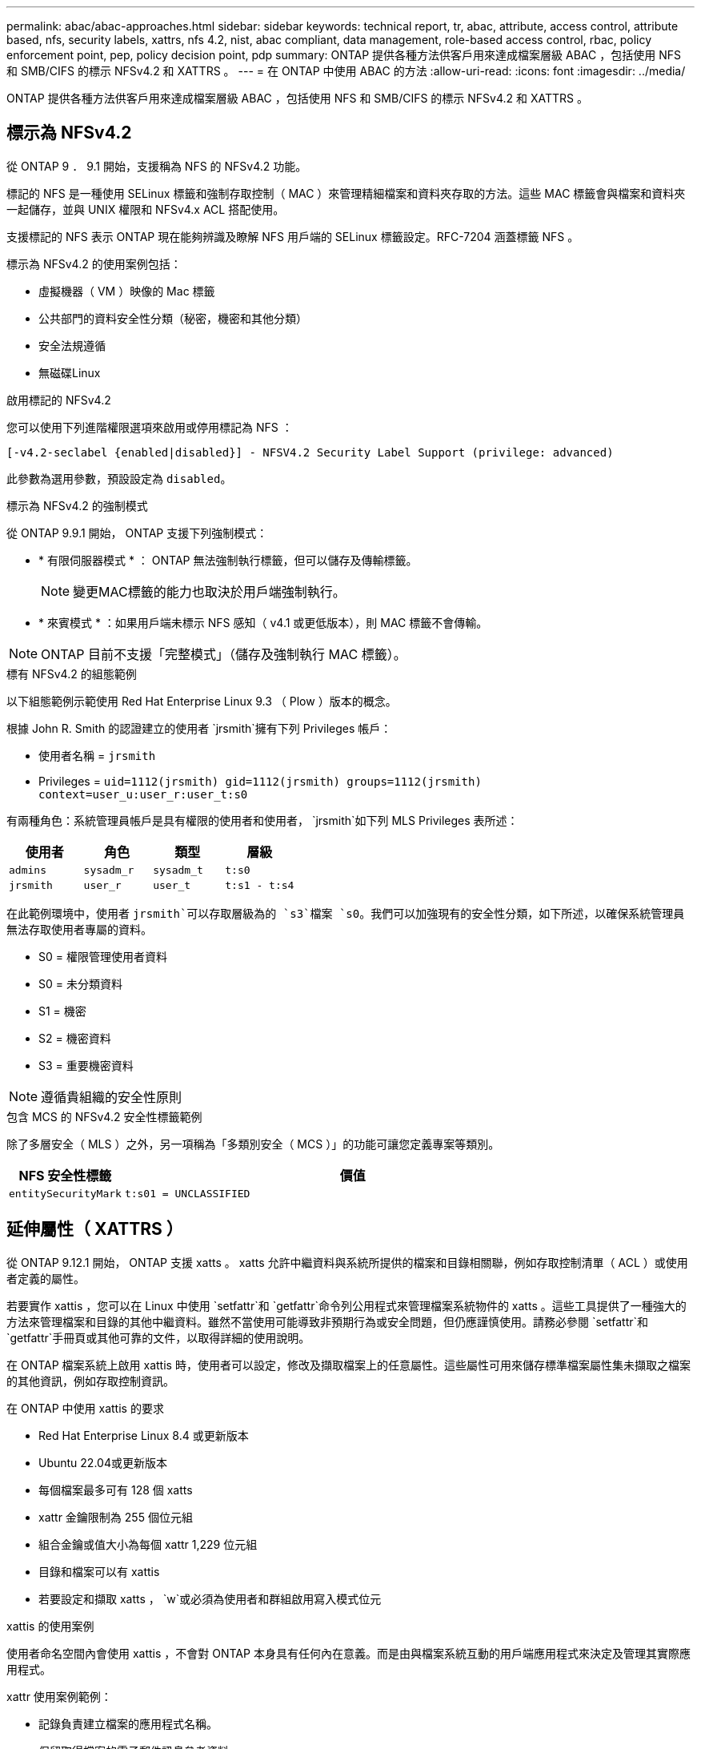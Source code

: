 ---
permalink: abac/abac-approaches.html 
sidebar: sidebar 
keywords: technical report, tr, abac, attribute, access control, attribute based, nfs, security labels, xattrs, nfs 4.2, nist, abac compliant, data management, role-based access control, rbac, policy enforcement point, pep, policy decision point, pdp 
summary: ONTAP 提供各種方法供客戶用來達成檔案層級 ABAC ，包括使用 NFS 和 SMB/CIFS 的標示 NFSv4.2 和 XATTRS 。 
---
= 在 ONTAP 中使用 ABAC 的方法
:allow-uri-read: 
:icons: font
:imagesdir: ../media/


[role="lead"]
ONTAP 提供各種方法供客戶用來達成檔案層級 ABAC ，包括使用 NFS 和 SMB/CIFS 的標示 NFSv4.2 和 XATTRS 。



== 標示為 NFSv4.2

從 ONTAP 9 ． 9.1 開始，支援稱為 NFS 的 NFSv4.2 功能。

標記的 NFS 是一種使用 SELinux 標籤和強制存取控制（ MAC ）來管理精細檔案和資料夾存取的方法。這些 MAC 標籤會與檔案和資料夾一起儲存，並與 UNIX 權限和 NFSv4.x ACL 搭配使用。

支援標記的 NFS 表示 ONTAP 現在能夠辨識及瞭解 NFS 用戶端的 SELinux 標籤設定。RFC-7204 涵蓋標籤 NFS 。

標示為 NFSv4.2 的使用案例包括：

* 虛擬機器（ VM ）映像的 Mac 標籤
* 公共部門的資料安全性分類（秘密，機密和其他分類）
* 安全法規遵循
* 無磁碟Linux


.啟用標記的 NFSv4.2
您可以使用下列進階權限選項來啟用或停用標記為 NFS ：

[source, cli]
----
[-v4.2-seclabel {enabled|disabled}] - NFSV4.2 Security Label Support (privilege: advanced)
----
此參數為選用參數，預設設定為 `disabled`。

.標示為 NFSv4.2 的強制模式
從 ONTAP 9.9.1 開始， ONTAP 支援下列強制模式：

* * 有限伺服器模式 * ： ONTAP 無法強制執行標籤，但可以儲存及傳輸標籤。
+

NOTE: 變更MAC標籤的能力也取決於用戶端強制執行。

* * 來賓模式 * ：如果用戶端未標示 NFS 感知（ v4.1 或更低版本），則 MAC 標籤不會傳輸。



NOTE: ONTAP 目前不支援「完整模式」（儲存及強制執行 MAC 標籤）。

.標有 NFSv4.2 的組態範例
以下組態範例示範使用 Red Hat Enterprise Linux 9.3 （ Plow ）版本的概念。

根據 John R. Smith 的認證建立的使用者 `jrsmith`擁有下列 Privileges 帳戶：

* 使用者名稱 = `jrsmith`
* Privileges = `uid=1112(jrsmith) gid=1112(jrsmith) groups=1112(jrsmith) context=user_u:user_r:user_t:s0`


有兩種角色：系統管理員帳戶是具有權限的使用者和使用者， `jrsmith`如下列 MLS Privileges 表所述：

[cols="26%a,24%a,25%a,25%a"]
|===
| 使用者 | 角色 | 類型 | 層級 


 a| 
`admins`
 a| 
`sysadm_r`
 a| 
`sysadm_t`
 a| 
`t:s0`



 a| 
`jrsmith`
 a| 
`user_r`
 a| 
`user_t`
 a| 
`t:s1 - t:s4`

|===
在此範例環境中，使用者 `jrsmith`可以存取層級為的 `s3`檔案 `s0`。我們可以加強現有的安全性分類，如下所述，以確保系統管理員無法存取使用者專屬的資料。

* S0 = 權限管理使用者資料
* S0 = 未分類資料
* S1 = 機密
* S2 = 機密資料
* S3 = 重要機密資料



NOTE: 遵循貴組織的安全性原則

.包含 MCS 的 NFSv4.2 安全性標籤範例
除了多層安全（ MLS ）之外，另一項稱為「多類別安全（ MCS ）」的功能可讓您定義專案等類別。

[cols="2a,8a"]
|===
| NFS 安全性標籤 | 價值 


 a| 
`entitySecurityMark`
 a| 
`t:s01 = UNCLASSIFIED`

|===


== 延伸屬性（ XATTRS ）

從 ONTAP 9.12.1 開始， ONTAP 支援 xatts 。 xatts 允許中繼資料與系統所提供的檔案和目錄相關聯，例如存取控制清單（ ACL ）或使用者定義的屬性。

若要實作 xattis ，您可以在 Linux 中使用 `setfattr`和 `getfattr`命令列公用程式來管理檔案系統物件的 xatts 。這些工具提供了一種強大的方法來管理檔案和目錄的其他中繼資料。雖然不當使用可能導致非預期行為或安全問題，但仍應謹慎使用。請務必參閱 `setfattr`和 `getfattr`手冊頁或其他可靠的文件，以取得詳細的使用說明。

在 ONTAP 檔案系統上啟用 xattis 時，使用者可以設定，修改及擷取檔案上的任意屬性。這些屬性可用來儲存標準檔案屬性集未擷取之檔案的其他資訊，例如存取控制資訊。

.在 ONTAP 中使用 xattis 的要求
* Red Hat Enterprise Linux 8.4 或更新版本
* Ubuntu 22.04或更新版本
* 每個檔案最多可有 128 個 xatts
* xattr 金鑰限制為 255 個位元組
* 組合金鑰或值大小為每個 xattr 1,229 位元組
* 目錄和檔案可以有 xattis
* 若要設定和擷取 xatts ， `w`或必須為使用者和群組啟用寫入模式位元


.xattis 的使用案例
使用者命名空間內會使用 xattis ，不會對 ONTAP 本身具有任何內在意義。而是由與檔案系統互動的用戶端應用程式來決定及管理其實際應用程式。

xattr 使用案例範例：

* 記錄負責建立檔案的應用程式名稱。
* 保留取得檔案的電子郵件訊息參考資料。
* 建立分類架構以組織檔案物件。
* 使用檔案原始下載來源的 URL 來標示檔案。


.用於管理 xattis 的命令
* `setfattr`：設定檔案或目錄的延伸屬性：
+
`setfattr -n <attribute_name> -v <attribute_value> <file or directory name>`

+
命令範例：

+
`setfattr -n user.comment -v test example.txt`

* `getfattr`：檢索特定擴展屬性的值或列出文件或目錄的所有擴展屬性：
+
特定屬性：
`getfattr -n <attribute_name> <file or directory name>`

+
所有屬性：
`getfattr <file or directory name>`

+
命令範例：

+
`getfattr -n user.comment example.txt`



[cols="2a,8a"]
|===
| xattr | 價值 


 a| 
`user.digitalIdentifier`
 a| 
`CN=John Smith jrsmith, OU=Finance, OU=U.S.ACME, O=US, C=US`



 a| 
`user.countryOfAffiliations`
 a| 
`USA`

|===


== 使用 ACE 進行延伸屬性的使用者權限

存取控制項目（ ACE ）是存取控制清單（ ACL ）中的元件，可定義授予個別使用者或特定資源（例如檔案或目錄）使用者群組的存取權限。每個 ACE 都會指定允許或拒絕的存取類型，並與特定的安全性主體（使用者或群組身分識別）相關聯。

|===
| 檔案類型 | 擷取 xattr | 設定 xattis 


| 檔案 | R | A ， w ， T 


| 目錄 | R | T 
|===
說明 xattis 所需的權限：

* 擷取 xattr* ：使用者讀取檔案或目錄的延伸屬性所需的權限。「 R 」表示需要讀取權限。* 設定 xattribut* ：修改或設定延伸屬性所需的權限。「 A 」，「 w 」和「 T 」代表不同的權限範例，例如附加，寫入及與 xatts 相關的特定權限。* 檔案 * ：使用者需要附加，寫入及可能與 xatts 相關的特殊權限，才能設定延伸屬性。* 目錄 * ：設定延伸屬性需要特定的權限「 T 」。



== 支援 xattis 的 SMB/CIFS 通訊協定

ONTAP 對 SMB/CIFS 通訊協定的支援延伸至完整處理 xattart ，這是 Windows 環境中檔案中繼資料不可或缺的一部分。延伸屬性可讓使用者和應用程式儲存標準檔案屬性集以外的其他資訊，例如作者詳細資料，自訂安全性描述元或應用程式專屬資料。ONTAP 的 SMB/CIFS 實作可確保完全支援這些 xatts ，讓您能夠與 Windows 服務和應用程式無縫整合，這些服務和應用程式都仰賴此中繼資料來執行功能和原則。

當透過 ONTAP 管理的 SMB/CIFS 共用存取或傳輸檔案時，系統會保留 xatts 的完整性，確保所有中繼資料都會保留且保持一致。這對於維護安全性設定以及依賴 xattis 進行組態或作業的應用程式而言特別重要。ONTAP 在 SMB/CIFS 環境中對 xatts 的強大處理能力，可確保不同平台和環境之間的檔案共用安全可靠，為使用者提供無縫體驗，並確保資料治理原則得以維持。無論是為了協同作業，資料歸檔或法規遵循， ONTAP 對於 SMB/CIFS 共享區中的 xattits 的重視，都代表了它對於混合式作業系統環境中卓越資料管理和互通性的承諾。



== ABAC 中的原則執行點（ PEP ）和原則決策點（ PDP ）

在以屬性為基礎的存取控制（ ABAC ）系統中，原則強制執行點（ PEP ）和原則決策點（ PDP ）扮演著重要角色。PEP 負責強制執行存取控制原則，而 PDP 則根據原則決定是否授予或拒絕存取。

在所提供的 Python 程式碼片段內容中，指令碼本身就是 PEP 。它通過打開文件並讀取其內容來授予對該文件的訪問權限，或通過提升來拒絕訪問來執行訪問控制決策 `PermissionError`。

另一方面， PDP 則是基礎 SELinux 系統的一部分。當指令碼嘗試以特定 SELinux 內容開啟檔案時， SELinux 系統會檢查其原則，以決定是否授予或拒絕存取。然後指令碼會強制執行此決定。

以下是此程式碼在 ABAC 環境中如何運作的逐步範例：

. 此指令碼會使用功能將 SELinux 內容設定為 `jrsmith`內容相關內容 `selinux.setcon()`。這相當於 `jrsmith`嘗試存取檔案。
. 指令碼會嘗試開啟檔案。這就是政治人物扮演的角色。
. SELinux 系統會檢查其原則，查看是否 `jrsmith`允許（或更具體地說，具有 SELinux 內容的使用者 `jrsmith`）存取檔案。這是 PDP 的角色。
. 如果允許存取檔案，則 `jrsmith` SELinux 系統會讓指令碼開啟檔案，指令碼會讀取及列印檔案內容。
. 如果不允許存取檔案，則 `jrsmith` SELinux 系統會阻止指令碼開啟檔案，指令碼會提出 `PermissionError`。
. 指令碼會還原原始的 SELinux 內容，以確保暫時內容變更不會影響其他作業。


使用 python 時，取得內容的程式碼如下所示，其中變數檔案路徑是要檢查的文件：

[listing]
----
#Get the current context

context = selinux.getfilecon(file_path)[1]
----


== ONTAP 複製與 SnapMirror

ONTAP 的複製和 SnapMirror 技術旨在提供高效可靠的資料複寫和複製功能，確保檔案資料的所有層面（包括擴充屬性（ xatts ））都會隨檔案一起保留和傳輸。 xattis 非常重要，因為它們會儲存與檔案相關的其他中繼資料，例如安全標籤，存取控制資訊和使用者定義的資料，這些資料是維護檔案內容和完整性所不可或缺的要素。

使用 ONTAP 的 FlexClone 技術複製磁碟區時，會建立磁碟區的完全可寫入複本。這項複製程序既即時又節省空間，而且包含所有檔案資料和中繼資料，可確保完整複寫 xattis 。同樣地， SnapMirror 也能確保資料鏡射到具有完全逼真度的次要系統。這包括 xattis ，對於仰賴此中繼資料才能正常運作的應用程式而言，這是非常重要的。

NetApp ONTAP 在複製和複寫作業中納入 xattis ，可確保完整的資料集及其所有特性，在主要和次要儲存系統中均可用且一致。對於需要一致的資料保護，快速恢復，以及遵守法規遵循與法規標準的組織而言，這種全方位的資料管理方法非常重要。它也能簡化不同環境（無論是內部部署或雲端環境）的資料管理，讓使用者確信在這些程序中，資料完整且不會遭到竄改。


NOTE: NFSv4.2 安全性標籤有中定義的注意事項<<標示為 NFSv4.2>>。



== 控制資料存取的範例

以下儲存在 John R Smith 的 PKI 認證書中的資料項目範例，說明如何將 NetApp 的方法套用至檔案，並提供精細的存取控制。


NOTE: 這些範例僅供說明用途，政府有責任定義什麼是 NFSv4.2 安全性標籤和 xatts 。為了簡化更新和保留標籤的作業，我們省略了相關詳細資料。

[cols="2a,8a"]
|===
| 金鑰 | 價值 


 a| 
entitySecurityMark
 a| 
T:S01 = 未分類



 a| 
資訊
 a| 
[listing]
----
{
  "commonName": {
    "value": "Smith John R jrsmith"
  },
  "emailAddresses": [
    {
      "value": "jrsmith@dod.mil"
    }
  ],
  "employeeId": {
    "value": "00000387835"
  },
  "firstName": {
    "value": "John"
  },
  "lastName": {
    "value": "Smith"
  },
  "telephoneNumber": {
    "value": "938/260-9537"
  },
  "uid": {
    "value": "jrsmith"
  }
}
----


 a| 
規格
 a| 
" 職稱 "



 a| 
UUID
 a| 
b4111349-7875-4115-AD30-0928565f2e15



 a| 
管理組織
 a| 
[listing]
----
{
   "value": "DoD"
}
----


 a| 
簡報
 a| 
[listing]
----
[
  {
    "value": "ABC1000"
  },
  {
    "value": "DEF1001"
  },
  {
    "value": "EFG2000"
  }
]
----


 a| 
公民身分
 a| 
[listing]
----
{
  "value": "US"
}
----


 a| 
餘隙
 a| 
[listing]
----
[
  {
    "value": "TS"
  },
  {
    "value": "S"
  },
  {
    "value": "C"
  },
  {
    "value": "U"
  }
]
----


 a| 
國家分支機構
 a| 
[listing]
----
[
  {
    "value": "USA"
  }
]
----


 a| 
數位識別碼
 a| 
[listing]
----
{
  "classification": "UNCLASSIFIED",
  "value": "cn=smith john r jrsmith, ou=dod, o=u.s. government, c=us"
}
----


 a| 
dissemTos
 a| 
[listing]
----
{
   "value": "DoD"
}
----


 a| 
二合一組織
 a| 
[listing]
----
{
   "value": "DoD"
}
----


 a| 
entityType
 a| 
[listing]
----
{
   "value": "GOV"
}
----


 a| 
fineAccessControls
 a| 
[listing]
----
[
   {
      "value": "SI"
   },
   {
      "value": "TK"
   },
   {
      "value": "NSYS"
   }
]
----
|===
這些 PKI 授權可顯示 John R. Smith 的存取詳細資料，包括依資料類型和歸屬來存取。

如果 John R. Smith 根據相關的政策指引指示建立並儲存名為「 _sample_Analysis .doc_ 」的文件，使用者將根據文件分類，新增適當的橫幅和部分標記，代理商和原產地，以及適當的分類授權區塊，如下圖所示。這種豐富的中繼資料只有在經過自然語言處理（ NLP ）掃描，並套用規則以使標記具有意義之後，才能理解。NetApp BlueXP  分類等工具雖然可以做到這一點，但對於存取控制決策來說效率較低，因為它們需要權限才能查看文件內部。

.未經分類的 CAPCO 文件部分標示
image:abac-unclassified.png["未分類 CAPCO 文件部分標記的範例"]

在 IC-TDF 中繼資料與檔案分開儲存的情況下， NetApp 主張額外提供一層精細的存取控制。這包括在目錄層級儲存存取控制資訊，以及與每個檔案相關聯。例如，請考慮連結至檔案的下列標記：

* NFSv4.2 安全標籤：用於做出安全決策
* xattis ：提供與檔案及組織方案需求相關的補充資訊


下列金鑰值配對是中繼資料的範例，可儲存為 xatts ，並提供檔案建立者及相關安全性分類的詳細資訊。用戶端應用程式可以利用這項中繼資料來做出明智的存取決策，並根據組織標準和要求來組織檔案。

[cols="2a,8a"]
|===
| 金鑰 | 價值 


 a| 
`user.uuid`
 a| 
`"761d2e3c-e778-4ee4-997b-3bb9a6a1d3fa"`



 a| 
`user.entitySecurityMark`
 a| 
`"UNCLASSIFIED"`



 a| 
`user.specification`
 a| 
`"INFO"`



 a| 
`user.Info`
 a| 
[listing]
----
{
  "commonName": {
    "value": "Smith John R jrsmith"
  },
  "currentOrganization": {
    "value": "TUV33"
  },
  "displayName": {
    "value": "John Smith"
  },
  "emailAddresses": [
    "jrsmith@example.org"
  ],
  "employeeId": {
    "value": "00000405732"
  },
  "firstName": {
    "value": "John"
  },
  "lastName": {
    "value": "Smith"
  },
  "managers": [
    {
      "value": ""
    }
  ],
  "organizations": [
    {
      "value": "TUV33"
    },
    {
      "value": "WXY44"
    }
  ],
  "personalTitle": {
    "value": ""
  },
  "secureTelephoneNumber": {
    "value": "506-7718"
  },
  "telephoneNumber": {
    "value": "264/160-7187"
  },
  "title": {
    "value": "Software Engineer"
  },
  "uid": {
    "value": "jrsmith"
  }
}
----


 a| 
`user.geo_point`
 a| 
`[-78.7941, 35.7956]`

|===


== 稽核標籤變更

稽核對 xattis 或 NFS 安全性標籤所做的變更，是檔案系統管理與安全性的關鍵層面。標準檔案系統稽核工具可監控及記錄檔案系統的所有變更，包括修改延伸屬性和安全性標籤。

在 Linux 環境中， `auditd`常駐程式通常用於建立檔案系統事件的稽核。它可讓系統管理員設定規則，以監控與 xattr 變更相關的特定系統呼叫，例如 `setxattr`，， `lsetxattr`以及 `fsetxattr`設定屬性和 `removexattr`，， `lremovexattr`以及 `fremovexattr`移除屬性。

ONTAP FPolicy 提供強大的架構，可即時監控及控制檔案作業，進而擴充這些功能。FPolicy 可設定為支援各種 xattr 事件，提供對檔案作業的精細控制，以及強制執行全方位資料管理原則的能力。

對於使用 xattis 的使用者，尤其是在 NFSv3 和 NFSv4 環境中，僅支援特定的檔案作業和篩選器組合來進行監控。NFSv3 和 NFSv4 檔案存取事件的 FPolicy 監控支援的檔案作業和篩選器組合清單詳述如下：

[cols="25%a,75%a"]
|===
| 支援的檔案作業 | 支援的篩選器 


 a| 
`setattr`
 a| 
`offline-bit, setattr_with_owner_change, setattr_with_group_change, setattr_with_mode_change, setattr_with_modify_time_change, setattr_with_access_time_change, setattr_with_size_change, exclude_directory`

|===
.setattr 作業的 auditd 記錄片段範例：
[listing]
----
type=SYSCALL msg=audit(1713451401.168:106964): arch=c000003e syscall=188
success=yes exit=0 a0=7fac252f0590 a1=7fac251d4750 a2=7fac252e50a0 a3=25
items=1 ppid=247417 pid=247563 auid=1112 uid=1112 gid=1112 euid=1112
suid=1112 fsuid=1112 egid=1112 sgid=1112 fsgid=1112 tty=pts0 ses=141
comm="python3" exe="/usr/bin/python3.9"
subj=unconfined_u:unconfined_r:unconfined_t:s0-s0:c0.c1023
key="*set-xattr*"ARCH=x86_64 SYSCALL=**setxattr** AUID="jrsmith"
UID="jrsmith" GID="jrsmith" EUID="jrsmith" SUID="jrsmith"
FSUID="jrsmith" EGID="jrsmith" SGID="jrsmith" FSGID="jrsmith"
----
為使用 xattis 的使用者啟用 ONTAP FPolicy ，可提供一層可見度和控制權，這對於維護檔案系統的完整性和安全性至關重要。利用 FPolicy 的進階監控功能，組織可以確保追蹤，稽核 xatts 的所有變更，並符合其安全性與法規遵循標準。這種主動式檔案系統管理方法，是為何強烈建議任何想要加強資料治理和保護策略的組織採用 ONTAP FPolicy 的原因。



== 與 ABAC 身分識別與存取控制軟體整合

為了充分運用屬性型存取控制（ ABAC ）的功能， ONTAP 可與 ABAC 導向的身分識別與存取管理軟體整合。


NOTE: NetApp 與此內容並行，也使用 GreyBox 執行參考實作。此內容的一項假設是，政府的身分識別，驗證和存取服務至少包括原則執行點（ PEP ）和原則決策點（ PDP ），以作為存取檔案系統的中介。

在實際的設定中，組織會混合使用 NFS 安全性標籤和 xattis 。這些資料用於代表各種中繼資料，包括分類，安全性，應用程式和內容，這些都是做出 ABAC 決策的重要工具。例如， xattr 可用於儲存 PDP 用於其決策程序的資源屬性。可以定義屬性來代表檔案的分類層級（例如，「未分類」，「機密」，「秘密」或「最高機密」）。然後， PDP 可以利用此屬性來強制執行原則，限制使用者只能存取其分類層級等於或低於淨空層級的檔案。

.ABAC 流程範例
. 使用者向系統存取 PEP 提供認證（例如， PKI ， OAuth ， SAML ），並從 PDP 取得結果。
+
PEP 的角色是攔截使用者的存取要求，並將其轉送至 PDP 。

. 然後， PDP 會根據已建立的 ABAC 原則來評估此要求。
+
這些原則會考量與使用者，相關資源及周邊環境相關的各種屬性。根據這些原則， PDP 會決定是否允許存取，然後將此決定傳回給 PEP 。

+
PDP 為 PEP 提供強制政策。然後，根據 PDP 的決定， PEP 會強制執行此決定，授予或拒絕使用者的存取要求。

. 成功要求後，使用者會要求儲存在 ONTAP （例如 AFF ， AFF C ）中的檔案。
. 如果申請成功，則 PEP 會從文件中取得精細的存取控制標籤。
. PEP 根據該使用者的認證要求使用者的原則。
. 如果使用者有權存取檔案，且可讓使用者擷取檔案，則 PEP 會根據原則和標籤做出決定。



NOTE: 實際存取可能是使用未透過代理的權杖來完成。

image:abac-access-architecture.png["ABAC 存取架構"]

.相關資訊
* link:https://www.netapp.com/media/10720-tr-4067.pdf["NetApp ONTAP 中的 NFS ：最佳實務做法與實作指南"^]
* 徵求意見（ RFC ）
+
** RFC 2203 ： RPCSEC_GSS 傳輸協定規格
** RFC 3530 ：網路檔案系統（ NFS ）第 4 版傳輸協定



